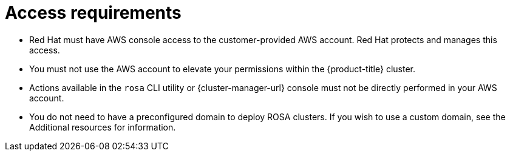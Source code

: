 // Module included in the following assemblies:
//
// * rosa_planning/rosa-sts-aws-prereqs.adoc
:_mod-docs-content-type: CONCEPT
[id="rosa-access-requirements_{context}"]
= Access requirements

* Red Hat must have AWS console access to the customer-provided AWS account. Red Hat protects and manages this access.
* You must not use the AWS account to elevate your permissions within the {product-title} cluster.
* Actions available in the `rosa` CLI utility or {cluster-manager-url} console must not be directly performed in your AWS account.
* You do not need to have a preconfigured domain to deploy ROSA clusters. If you wish to use a custom domain, see the Additional resources for information.
